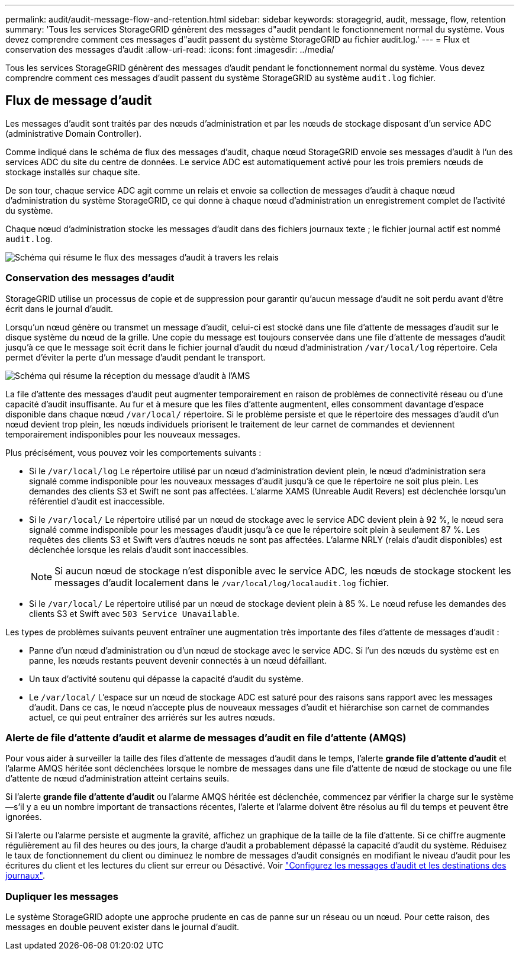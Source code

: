 ---
permalink: audit/audit-message-flow-and-retention.html 
sidebar: sidebar 
keywords: storagegrid, audit, message, flow, retention 
summary: 'Tous les services StorageGRID génèrent des messages d"audit pendant le fonctionnement normal du système. Vous devez comprendre comment ces messages d"audit passent du système StorageGRID au fichier audit.log.' 
---
= Flux et conservation des messages d'audit
:allow-uri-read: 
:icons: font
:imagesdir: ../media/


[role="lead"]
Tous les services StorageGRID génèrent des messages d'audit pendant le fonctionnement normal du système. Vous devez comprendre comment ces messages d'audit passent du système StorageGRID au système `audit.log` fichier.



== Flux de message d'audit

Les messages d'audit sont traités par des nœuds d'administration et par les nœuds de stockage disposant d'un service ADC (administrative Domain Controller).

Comme indiqué dans le schéma de flux des messages d'audit, chaque nœud StorageGRID envoie ses messages d'audit à l'un des services ADC du site du centre de données. Le service ADC est automatiquement activé pour les trois premiers nœuds de stockage installés sur chaque site.

De son tour, chaque service ADC agit comme un relais et envoie sa collection de messages d'audit à chaque nœud d'administration du système StorageGRID, ce qui donne à chaque nœud d'administration un enregistrement complet de l'activité du système.

Chaque nœud d'administration stocke les messages d'audit dans des fichiers journaux texte ; le fichier journal actif est nommé `audit.log`.

image::../media/audit_message_flow.gif[Schéma qui résume le flux des messages d'audit à travers les relais]



=== Conservation des messages d'audit

StorageGRID utilise un processus de copie et de suppression pour garantir qu'aucun message d'audit ne soit perdu avant d'être écrit dans le journal d'audit.

Lorsqu'un nœud génère ou transmet un message d'audit, celui-ci est stocké dans une file d'attente de messages d'audit sur le disque système du nœud de la grille. Une copie du message est toujours conservée dans une file d'attente de messages d'audit jusqu'à ce que le message soit écrit dans le fichier journal d'audit du nœud d'administration `/var/local/log` répertoire. Cela permet d'éviter la perte d'un message d'audit pendant le transport.

image::../media/audit_message_retention.gif[Schéma qui résume la réception du message d'audit à l'AMS]

La file d'attente des messages d'audit peut augmenter temporairement en raison de problèmes de connectivité réseau ou d'une capacité d'audit insuffisante. Au fur et à mesure que les files d'attente augmentent, elles consomment davantage d'espace disponible dans chaque nœud `/var/local/` répertoire. Si le problème persiste et que le répertoire des messages d'audit d'un nœud devient trop plein, les nœuds individuels priorisent le traitement de leur carnet de commandes et deviennent temporairement indisponibles pour les nouveaux messages.

Plus précisément, vous pouvez voir les comportements suivants :

* Si le `/var/local/log` Le répertoire utilisé par un nœud d'administration devient plein, le nœud d'administration sera signalé comme indisponible pour les nouveaux messages d'audit jusqu'à ce que le répertoire ne soit plus plein. Les demandes des clients S3 et Swift ne sont pas affectées. L'alarme XAMS (Unreable Audit Revers) est déclenchée lorsqu'un référentiel d'audit est inaccessible.
* Si le `/var/local/` Le répertoire utilisé par un nœud de stockage avec le service ADC devient plein à 92 %, le nœud sera signalé comme indisponible pour les messages d'audit jusqu'à ce que le répertoire soit plein à seulement 87 %. Les requêtes des clients S3 et Swift vers d'autres nœuds ne sont pas affectées. L'alarme NRLY (relais d'audit disponibles) est déclenchée lorsque les relais d'audit sont inaccessibles.
+

NOTE: Si aucun nœud de stockage n'est disponible avec le service ADC, les nœuds de stockage stockent les messages d'audit localement dans le `/var/local/log/localaudit.log` fichier.

* Si le `/var/local/` Le répertoire utilisé par un nœud de stockage devient plein à 85 %. Le nœud refuse les demandes des clients S3 et Swift avec `503 Service Unavailable`.


Les types de problèmes suivants peuvent entraîner une augmentation très importante des files d'attente de messages d'audit :

* Panne d'un nœud d'administration ou d'un nœud de stockage avec le service ADC. Si l'un des nœuds du système est en panne, les nœuds restants peuvent devenir connectés à un nœud défaillant.
* Un taux d'activité soutenu qui dépasse la capacité d'audit du système.
* Le `/var/local/` L'espace sur un nœud de stockage ADC est saturé pour des raisons sans rapport avec les messages d'audit. Dans ce cas, le nœud n'accepte plus de nouveaux messages d'audit et hiérarchise son carnet de commandes actuel, ce qui peut entraîner des arriérés sur les autres nœuds.




=== Alerte de file d'attente d'audit et alarme de messages d'audit en file d'attente (AMQS)

Pour vous aider à surveiller la taille des files d'attente de messages d'audit dans le temps, l'alerte *grande file d'attente d'audit* et l'alarme AMQS héritée sont déclenchées lorsque le nombre de messages dans une file d'attente de nœud de stockage ou une file d'attente de nœud d'administration atteint certains seuils.

Si l'alerte *grande file d'attente d'audit* ou l'alarme AMQS héritée est déclenchée, commencez par vérifier la charge sur le système--s'il y a eu un nombre important de transactions récentes, l'alerte et l'alarme doivent être résolus au fil du temps et peuvent être ignorées.

Si l'alerte ou l'alarme persiste et augmente la gravité, affichez un graphique de la taille de la file d'attente. Si ce chiffre augmente régulièrement au fil des heures ou des jours, la charge d'audit a probablement dépassé la capacité d'audit du système. Réduisez le taux de fonctionnement du client ou diminuez le nombre de messages d'audit consignés en modifiant le niveau d'audit pour les écritures du client et les lectures du client sur erreur ou Désactivé. Voir link:../monitor/configure-audit-messages.html["Configurez les messages d'audit et les destinations des journaux"].



=== Dupliquer les messages

Le système StorageGRID adopte une approche prudente en cas de panne sur un réseau ou un nœud. Pour cette raison, des messages en double peuvent exister dans le journal d'audit.
